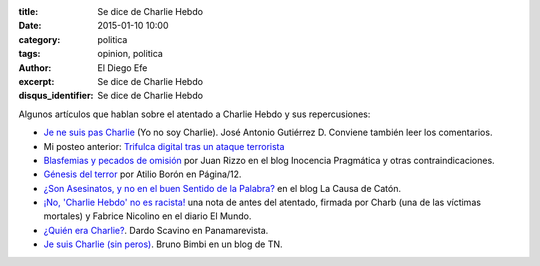 :title: Se dice de Charlie Hebdo
:date: 2015-01-10 10:00
:category: politica
:tags: opinion, politica
:author: El Diego Efe
:excerpt: Se dice de Charlie Hebdo
:disqus_identifier: Se dice de Charlie Hebdo

Algunos artículos que hablan sobre el atentado a Charlie Hebdo y sus
repercusiones:

- `Je ne suis pas Charlie`_ (Yo no soy Charlie). José Antonio
  Gutiérrez D. Conviene también leer los comentarios.
- Mi posteo anterior: `Trifulca digital tras un ataque terrorista`_
- `Blasfemias y pecados de omisión`_ por Juan Rizzo en el blog
  Inocencia Pragmática y otras contraindicaciones.
- `Génesis del terror`_ por Atilio Borón en Página/12.
- `¿Son Asesinatos, y no en el buen Sentido de la Palabra?`_ en el
  blog La Causa de Catón.
- `¡No, 'Charlie Hebdo' no es racista!`_ una nota de antes del
  atentado, firmada por Charb (una de las víctimas mortales) y Fabrice
  Nicolino en el diario El Mundo.
- `¿Quién era Charlie?`_. Dardo Scavino en Panamarevista.
- `Je suis Charlie (sin peros)`_. Bruno Bimbi en un blog de TN.

.. _¡No, 'Charlie Hebdo' no es racista!: http://www.elmundo.es/opinion/2015/01/07/54ad5cc1e2704e1c228b4594.html
.. _¿Son Asesinatos, y no en el buen Sentido de la Palabra?: http://lacausadecaton.blogspot.com.ar/2015/01/son-asesinatos-y-no-en-el-buen-sentido.html
.. _Blasfemias y pecados de omisión: http://inocenciapragmatica.blogspot.com.ar/2015/01/blasfemias-y-pecados-de-omision-ot.html
.. _Je ne suis pas Charlie: http://tlaxcala-int.blogspot.com.ar/2015/01/je-ne-suis-pas-charlie-yo-no-soy-charlie.html
.. _Génesis del terror: http://www.pagina12.com.ar/diario/elmundo/subnotas/263487-71036-2015-01-08.html
.. _Trifulca digital tras un ataque terrorista: |filename|/2015-01-09-trifulca-tras-un-ataque-terrorista.rst
.. _¿Quién era Charlie?: http://panamarevista.com/2015/01/11/quien-era-charlie/
.. _Je suis Charlie (sin peros): http://blogs.tn.com.ar/todxs/2015/01/11/je_suis_charlie_sin_peros/

